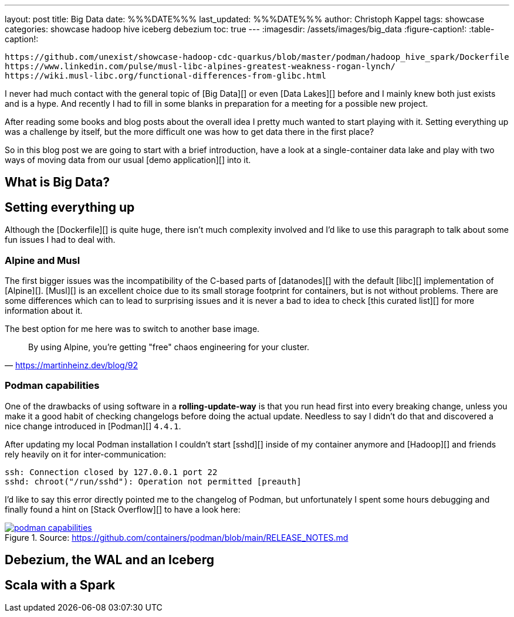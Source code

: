 ---
layout: post
title: Big Data
date: %%%DATE%%%
last_updated: %%%DATE%%%
author: Christoph Kappel
tags: showcase
categories: showcase hadoop hive iceberg debezium
toc: true
---
:imagesdir: /assets/images/big_data
:figure-caption!:
:table-caption!:

```
https://github.com/unexist/showcase-hadoop-cdc-quarkus/blob/master/podman/hadoop_hive_spark/Dockerfile
https://www.linkedin.com/pulse/musl-libc-alpines-greatest-weakness-rogan-lynch/
https://wiki.musl-libc.org/functional-differences-from-glibc.html
```

I never had much contact with the general topic of [Big Data][] or even [Data Lakes][] before and
I mainly knew both just exists and is a hype.
And recently I had to fill in some blanks in preparation for a meeting for a possible new project.

After reading some books and blog posts about the overall idea I pretty much wanted to start
playing with it.
Setting everything up was a challenge by itself, but the more difficult one was how to get data
there in the first place?

So in this blog post we are going to start with a brief introduction, have a look at a
single-container data lake and play with two ways of moving data from our usual
[demo application][] into it.

== What is Big Data?

== Setting everything up

Although the [Dockerfile][] is quite huge, there isn't much complexity involved and I'd like to
use this paragraph to talk about some fun issues I had to deal with.

=== Alpine and Musl

The first bigger issues was the incompatibility of the C-based parts of [datanodes][] with the
default [libc][] implementation of [Alpine][].
[Musl][] is an excellent choice due to its small storage footprint for containers, but is not
without problems.
There are some differences which can to lead to surprising issues and it is never a bad to idea to
check [this curated list][] for more information about it.

The best option for me here was to switch to another base image.

[quote,'https://martinheinz.dev/blog/92']
By using Alpine, you're getting "free" chaos engineering for your cluster.

=== Podman capabilities

One of the drawbacks of using software in a **rolling-update-way** is that you run head first into
every breaking change, unless you make it a good habit of checking changelogs before doing the
actual update.
Needless to say I didn't do that and discovered a nice change introduced in [Podman][] `4.4.1`.

After updating my local Podman installation I couldn't start [sshd][] inside of my container
anymore and [Hadoop][] and friends rely heavily on it for inter-communication:

[source,log]
----
ssh: Connection closed by 127.0.0.1 port 22
sshd: chroot("/run/sshd"): Operation not permitted [preauth]
----

I'd like to say this error directly pointed me to the changelog of Podman, but unfortunately I spent
some hours debugging and finally found a hint on [Stack Overflow][] to have a look here:

[link=https://github.com/containers/podman/blob/main/RELEASE_NOTES.md]
.Source: https://github.com/containers/podman/blob/main/RELEASE_NOTES.md
image::podman_capabilities.png[]

== Debezium, the WAL and an Iceberg

== Scala with a Spark
